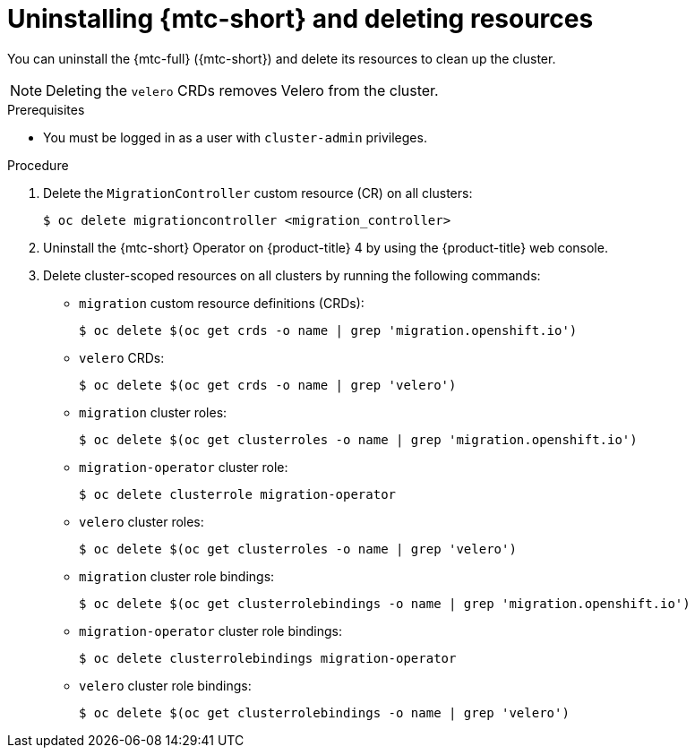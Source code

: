// Module included in the following assemblies:
//
// * migrating_from_ocp_3_to_4/troubleshooting-3-4.adoc
// * migration_toolkit_for_containers/troubleshooting-mtc

[id="migration-uninstalling-mtc-clean-up_{context}"]
= Uninstalling {mtc-short} and deleting resources

You can uninstall the {mtc-full} ({mtc-short}) and delete its resources to clean up the cluster.

[NOTE]
====
Deleting the `velero` CRDs removes Velero from the cluster.
====

.Prerequisites

* You must be logged in as a user with `cluster-admin` privileges.

.Procedure

. Delete the `MigrationController` custom resource (CR) on all clusters:
+
[source,terminal]
----
$ oc delete migrationcontroller <migration_controller>
----

. Uninstall the {mtc-short} Operator on {product-title} 4 by using the {product-title} web console.
ifdef::troubleshooting-3-4[]
. Uninstall the {mtc-short} Operator on {product-title} 3 by deleting the `operator` CR manifest:
+
[source,terminal]
----
$ oc delete -f operator.yml
----
endif::[]

. Delete cluster-scoped resources on all clusters by running the following commands:

* `migration` custom resource definitions (CRDs):
+
[source,terminal]
----
$ oc delete $(oc get crds -o name | grep 'migration.openshift.io')
----

* `velero` CRDs:
+
[source,terminal]
----
$ oc delete $(oc get crds -o name | grep 'velero')
----

* `migration` cluster roles:
+
[source,terminal]
----
$ oc delete $(oc get clusterroles -o name | grep 'migration.openshift.io')
----

* `migration-operator` cluster role:
+
[source,terminal]
----
$ oc delete clusterrole migration-operator
----

* `velero` cluster roles:
+
[source,terminal]
----
$ oc delete $(oc get clusterroles -o name | grep 'velero')
----

* `migration` cluster role bindings:
+
[source,terminal]
----
$ oc delete $(oc get clusterrolebindings -o name | grep 'migration.openshift.io')
----

* `migration-operator` cluster role bindings:
+
[source,terminal]
----
$ oc delete clusterrolebindings migration-operator
----

* `velero` cluster role bindings:
+
[source,terminal]
----
$ oc delete $(oc get clusterrolebindings -o name | grep 'velero')
----
